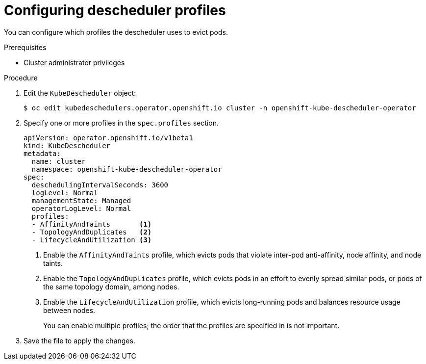 // Module included in the following assemblies:
//
// * nodes/scheduling/nodes-descheduler.adoc

:_content-type: PROCEDURE
[id="nodes-descheduler-configuring-profiles_{context}"]
= Configuring descheduler profiles

You can configure which profiles the descheduler uses to evict pods.

.Prerequisites

* Cluster administrator privileges

.Procedure

. Edit the `KubeDescheduler` object:
+
[source,terminal]
----
$ oc edit kubedeschedulers.operator.openshift.io cluster -n openshift-kube-descheduler-operator
----

. Specify one or more profiles in the `spec.profiles` section.
+
[source,yaml]
----
apiVersion: operator.openshift.io/v1beta1
kind: KubeDescheduler
metadata:
  name: cluster
  namespace: openshift-kube-descheduler-operator
spec:
  deschedulingIntervalSeconds: 3600
  logLevel: Normal
  managementState: Managed
  operatorLogLevel: Normal
  profiles:
  - AffinityAndTaints       <1>
  - TopologyAndDuplicates   <2>
  - LifecycleAndUtilization <3>
----
<1> Enable the `AffinityAndTaints` profile, which evicts pods that violate inter-pod anti-affinity, node affinity, and node taints.
<2> Enable the `TopologyAndDuplicates` profile, which evicts pods in an effort to evenly spread similar pods, or pods of the same topology domain, among nodes.
<3> Enable the `LifecycleAndUtilization` profile, which evicts long-running pods and balances resource usage between nodes.
+
You can enable multiple profiles; the order that the profiles are specified in is not important.

. Save the file to apply the changes.
